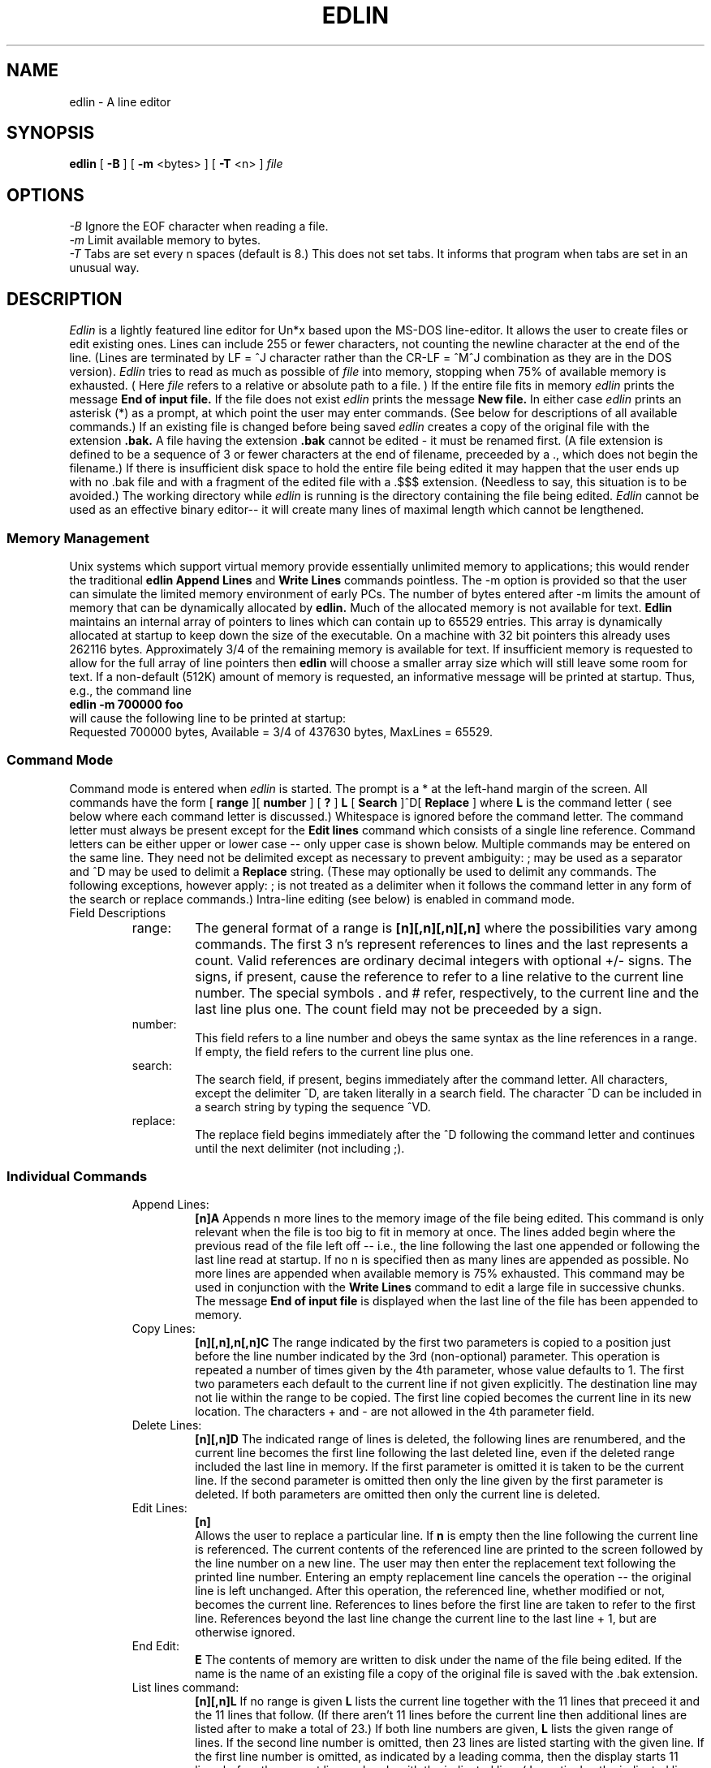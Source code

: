 .TH EDLIN 1
.SH NAME
edlin \- A line editor 
.SH SYNOPSIS
.B edlin 
[
.B -B 
] [
.B -m 
<bytes> ] [
.B -T
<n> ]
.I file
.br
.SH OPTIONS
.IR "\-B" "  Ignore the EOF character when reading a file."
.br
.IR "\-m" "  Limit available memory to bytes."
.br
.IR "\-T" "  Tabs are set every n spaces (default is 8.) This does not set
tabs. It informs that program when tabs are set in an unusual way.
.SH DESCRIPTION
.I Edlin 
is a lightly featured line editor for Un*x based upon the MS-DOS line-editor.
It allows the user to create files or edit existing ones. Lines can include
255 or fewer characters, not counting the newline character at the
end of the line. (Lines are terminated by LF = ^J character rather than
the CR-LF = ^M^J combination as they are in the DOS version).
.I Edlin
tries to read as much as possible of
.I file
into memory, stopping when 75% of available memory is exhausted. ( Here 
.I file
refers to a relative or absolute path to a file. )
If the
entire file fits in memory 
.I edlin
prints the message
.B "End of input file."
If the file does not exist
.I edlin
prints the message
.B "New file."
In either case
.I edlin
prints an asterisk (*) as a prompt, at which point the user may enter
commands. (See below for descriptions of all available commands.) If an
existing file is changed before being saved
.I edlin
creates a copy of the original file with the extension
.B ".bak."
A file having the extension
.B ".bak"
cannot be edited \- it must be renamed first. (A file extension is defined
to be a sequence of 3 or fewer characters at the end of filename, preceeded
by a ., which does not begin the filename.) If there is insufficient
disk space to hold the entire file being edited it may happen that the
user ends up with no .bak file and with a fragment of the edited file with
a .$$$ extension. (Needless to say, this situation is to be avoided.)
The working directory while
.I edlin
is running is the directory containing the file being edited.
.I Edlin 
cannot be used as an effective binary editor-- it will create many lines
of maximal length which cannot be lengthened.

.SS "Memory Management"
Unix systems which support virtual memory provide essentially unlimited memory
to applications; this would render the traditional 
.B edlin 
.B "Append Lines"
and
.B "Write Lines"
commands pointless. The \-m option is provided so that the user can simulate
the limited memory environment of early PCs. The number of bytes entered
after \-m limits the amount of memory that can be dynamically allocated
by
.B edlin.
Much of the allocated memory is not available for text. 
.B Edlin
maintains an internal array of pointers to lines which can contain up to
65529 entries. This array is dynamically allocated at startup to keep down
the size of the executable. On a machine with 32 bit pointers this already
uses 262116 bytes. Approximately 3/4 of the remaining memory is available
for text. If insufficient memory is requested to allow for the full array
of line pointers then 
.B edlin
will choose a smaller array size which will still leave some room for text.
If a non-default (512K) amount of memory is requested, an informative message
will be printed at startup. Thus, e.g., the command line
.br
.B "edlin -m 700000 foo"
.br
will cause the following line to be printed at startup:
.br
Requested 700000 bytes, Available = 3/4 of 437630 bytes, MaxLines = 65529.


.SS "Command Mode"
Command mode is entered when 
.I edlin
is started. The prompt is a * at
the left-hand margin of the screen. All commands have the form
[
.B range
][
.B number
] [
.B ?
] 
.B L
[
.B Search
]^D[
.B Replace 
]
where 
.B L 
is the command letter ( see below where each command letter is
discussed.) Whitespace is ignored before the command letter. 
The command letter must always be present except for the 
.B Edit lines 
command
which consists of a single line reference. Command letters can be either
upper or lower case -- only upper case is shown below.
Multiple commands may be entered on the
same line. They need not be delimited except as necessary to prevent 
ambiguity: ; may be used as a separator and ^D may be used to delimit
a 
.B Replace 
string. (These may optionally be used to delimit any commands. The following
exceptions, however apply: ; is not treated as a delimiter when it
follows the command letter in any form of the search or replace commands.)
Intra-line editing (see below) is enabled in command mode.

.IP "Field Descriptions"
.RS

.IP range:
The general format of a range is 
.B [n][,n][,n][,n] 
where the
possibilities vary among commands. The first 3 n's represent references to
lines and
the last represents a count. Valid references are ordinary decimal integers
with optional +/- signs. The signs, if present, cause the reference to refer
to a line relative to the current line number. The special symbols . and #
refer, respectively, to the current line and the last line plus one.
The count field
may not be preceeded by a sign. 
.IP number: 
This field refers to a line number and obeys the same syntax as the
line references in a range. If empty, the field refers to the current line
plus one.

.IP search: 
The search field, if present, begins immediately after the command
letter. All characters, except the delimiter ^D, are taken literally in a
search field. The character ^D can be included in a search string by typing
the sequence ^VD. 

.IP replace: 
The replace field begins immediately after the ^D following the
command letter and continues until the next delimiter (not including ;).
.RE

.SS "Individual Commands"
.RS
.IP "Append Lines: "
.B "[n]A "
Appends n more lines to the memory image of the file being edited. 
This command is only relevant when the file is too big to fit in memory at
once. The lines added begin where the previous read of the file left off --
i.e., the line following the last one appended or following the last line
read at startup. If no n is specified then as many lines are appended
as possible. No more lines are appended when available memory is 75%
exhausted. This command may be used in conjunction with the 
.B "Write Lines"
command to edit a large file in successive chunks. The message
.B "End of input file"
is displayed when the last line of the file has been appended to memory.

.IP "Copy Lines: "
.B "[n][,n],n[,n]C "
The range indicated by the first two parameters is copied to 
a position just before the
line number indicated by the 3rd (non-optional) parameter. This operation
is repeated a number of times given by the 4th parameter, whose value 
defaults to 1. The first two parameters each default to the current line if
not given explicitly. The destination line may not lie within the range
to be copied. The first line copied becomes the current line in its new
location. The characters + and - are not allowed in the 4th parameter field.
.IP "Delete Lines: "
.B "[n][,n]D "
The indicated range of lines is deleted, the following lines are renumbered,
and the current line becomes the first line following the last deleted line,
even if the deleted range included the last line in memory. If the first
parameter is omitted it is taken to be the current line. If the second 
parameter is omitted then only the line given by the first parameter is 
deleted. If both parameters are omitted then only the current line is deleted.

.IP "Edit Lines: "
.B "[n]"
 Allows the user to replace a particular line. 
If 
.B n 
is empty then the
line following the current line is referenced. The current contents of
the referenced line are printed to the screen followed by the line number
on a new line. The user may then enter the replacement text following
the printed line number. Entering an empty replacement line cancels the
operation -- the original line is left unchanged. After this operation,
the referenced line, whether modified or not, becomes the current line.
References to lines before the first line are taken to refer to the first
line. References beyond the last line change the current line to the last
line + 1, but are otherwise ignored.

.IP "End Edit: "
.B E 
The contents of memory are written to disk under the name of the file
being edited. If the name is the name of an existing file a copy of the
original file is saved with the .bak extension.

.IP "List lines command:"   
.B [n][,n]L
If no range is given 
.B L
lists the current line together with the 11 lines
that preceed it and the 11 lines that follow. (If there aren't 11 lines
before the current line then additional lines are listed after to make a
total of 23.) 
If both line numbers are
given, 
.B L 
lists the given range of lines. If the second line number is 
omitted, then 23 lines are listed starting with the given line. If the
first line number is omitted, as indicated by a leading comma, then
the display starts 11 lines before the current line and ends with the
indicated line. ( In particular, the indicated line may be before the
current line. If it is more than 11 lines before the current line the display
is the same as if you omitted both parameters.) This command does not change
the current line.  
.IP "Move Lines Command: "
.B "[n][,n],nM "
Moves the range of lines indicated by the first two parameters before the
line indicated by the 3rd parameter. The third parameter is not optional.
If either of the first two parameters is omitted it defaults to the current
line. The first line moved becomes the new current line. The range moved
cannot overlap with the destination.

.IP "Page Command:"
.B [n][,n]P
From the 
.I "IBM REFERENCE:"
.RS
If the first 
.B line
parameter is omitted, it defaults to the current line plus one. If the
second 
.B line
parameter is omitted, 23 lines are listed. The new current line becomes
the last line displayed by the
.B Page
command and is marked with an asterisk. This command pages through the file
displaying 23 lines at a time. It differs from the 
.B "List Lines"
command in that it changes the current line.
.RE

.IP "Quit Edit: "
.B Q 
Quits program without saving anything. (The user is asked to confirm this
action.)

.IP "Replace Text: "
.B "[n][,n][?]R[search][^Dreplace]"
The indicated range is searched for strings that match
.B search.
Any strings found are replaced by the 
.B replace
text, including multiple instances of
.B search
on a given line. The search for subsequent instances of 
.B search
begins at the end of the previous substitution. If no replacement text is
provided then each instance of the search string is deleted. If neither
.B search
nor
.B replace
is provided, the strings provided in the most recent 
.B R
or
.B S
commands are used. The optional ? parameter causes
.B edlin
to ask the user to confirm each replacement before it is made. If the first
range field is omitted the search begins with the line after the current
line. If the second field is omitted the search ends with the last line
in memory. If both fields are omitted the range is taken to be everything
beyond the current line. The 
.B search
field begins immediately after the command letter and ends at the character
before ^D (if provided) or before the next command delimiter. A 
 ^D, ^J, or ^M  
may be included in the search string by using the ^V escaping
mechanism (see below). The 
.B replace
field begins immediately after the first ^D and extends to the next
unescaped ^D.

.IP "Search Text: "
.B "[n][,n][?]S[search] "
where the optional string
.B search
ends at the next unescaped ^D or newline. If empty,
.B search
is taken to be the most recently entered search string. The range and
optional
.B ?
parameters are treated exactly as in the Replace Text command. The range is
searched for the next occurrece of 
.B search.
If ? is given then the user is prompted at each occurence. A response of
Y terminates the search, and any other response continues with the next
occurence of
.B search
on the same or subsequent lines. 

.IP "Transfer Text:"
.B [n]Tfilename
If the file of name
.B filename
is present in the current directory (the one containing the file originally
being edited) it is opened and its contents inserted before the current line
or before the line numbered
.B n
if the first parameter is present. The file is transfered until end of file
is reached or until available memory is 75% full.

.IP "Write Lines: "
.B "[n]W "
Write the first n lines from memory to a disk file. This command is only 
relevant if the file being edited is too big to fit in memory. Written
lines are removed from memory and the remaining lines are renumbered. If
no n is given then lines are removed until the memory in use falls to below
25% of the memory originally available. The first write creates a temporary
file with extension .$$$. Subsequent writes append to this file. The 
.B "End Edit "
command makes a copy of the original file and removes the .$$$ extension.
This command can be used together with the
.B "Append Lines"
command to edit a very large file in chunks that fit in memory.
.RE
.RE
.SS "Intra-Line Editing"
Line editing mode is entered when the user gives the input (I) command
or when a line number is entered at the command prompt. While in input mode
the user can manipulate the content of two buffers. The first contains the
contents of the current line being entered and the other contains the
previous line entered. Various special control
characters allow the user to modify
the contents of the current line using portions of the previous line. We
describe the action of these control characters below. The DOS version of
.I edlin 
uses function keys for many of these functions. The original function
key corresponding to each control character is given in parentheses. 

At all times the program maintains a pair of special pointers. The
current line pointer (CLP) points to the position in the current line buffer
at which the next character entered will be placed (if not a control 
character.) The previous line pointer (PLP) normally is moved along the previous
line buffer in step with the CLP, but does not move when the program is in
insert submode.

When the user enters a carriage return the contents of the current line buffer
become part of the memory image of the file being edited and the contents
are copied to the previous line buffer. 

.SS "Editing Characters"
.RS
.SS "^H (Backspace)"
Erases the character before the cursor and moves the cursor
back one space. Decrements the CLP and PLP.

.SS "^I (Tab)"
Reads a tab character as input and outputs tab character to terminal. 
Thus it is treated like any ordinary character, but is worthy of mention here
because its effect is widely misunderstood. The visual effect of the tab on the
display depends on the terminal settings. In MSDOS, tab stops were always set
at 8 character intervals and this behaviour could not be changed. (Of course,
DOS applications were free to do what they wanted with a tab character. Here
we refer to the behavior of the usual command shell.) In unix, tabs can be
set using the tabs(1) program, but edlin assumes the default 8 character
setting in its own interpretation of the tab character unless told otherwise
with the -T option. In most unix terminals, tabs can even be set at 
unequal intervals, but edlin cannot emulate this behavior.

.SS "^E (Insert)" 
Toggles insert sub\-mode. In insert sub\-mode each entered character
advances the CLP but not the PLP.

.SS "^P (^P)" 
Begins sending a copy of every line entered to a temporary
file. This is ended when the user strikes ^P a second time,
at which point the temporary file is sent to the print
spooling system. The temporary file is removed.

.SS "^W (F1)"   
Enters the character pointed to by the PLP into the current
line and advances both CLP and PLP. Thus, the previous line
can be recalled one character at a time.

.SS "^L (F2)" 
The program waits for the user to enter a search character.
If the character entered is not present in the previous line
from the PLP on, then nothing happens. Otherwise, the contents
of the previous line from the PLP up to, but not including,
the  first occurence of the searched character are entered 
into the current line.

.SS "^A (F3)"  
The entire contents of the previous line from the PLP on
are entered into the current line.

.SS "^R (F4)" 
The program waits for the user to enter a search character.
If the character entered is not present in the previous line
from the PLP on, then nothing happens. Otherwise, the PLP
is advanced to the position of the first occurence of the
search character. (Note: this does not change the current
line. Thus, this key is normally used in conjuction with F3.)

.SS  "^T (F5)" 
Copies the current line buffer to the previous line buffer.
(Other than entering a carriage return this is the only way
the previous line buffer can be altered.) The line on the screen is
ended with an @ character and a new line begun beneath it.

.SS "^D (F6,^Z)"  
Ends the current line and returns to command mode. (Only if 
entered on an empty line. Otherwise D^ is entered on the
current line.)

.SS "^C (Ctl-Brk)"
Returns to command mode cancelling the current line.

.SS "^[ (Esc)" 
Cancels the current line. Resets CLP to the beginning of
the current line buffer. (The current line on the screen is terminated with
a \\ character, and a new line is begun directly below it. Unlike ^T, this
does not change the contents of the Previous Line Buffer. )

.SS "^? (Del)"        
Decrements the PLP. (^? stands for the -1 = 127 character.)

.SS "^V (^V)"        
Allows control characters (ascii codes < 32) to be
entered into the current line. More precisely, if X
is a capital letter of the alphabet, ^VX is entered
as the control character ^X. Also escapes the
special meaning of the carriage return character and 
of ^V itself. (Thus, e.g., ^V^V^VB is entered as
^V^B.) If ^Vx is entered where x is any other 
character then ^V is ignored and x has its normal
effect.

.SS "^U (ALT)"   
Allows entering extended characters from the number pad.
If a number in the range 100-255 is entered using the number
keys (ordinary or numberpad) and then ^U is entered again,
the character corresponding to the number is entered into
the current line. Thus, ^Uxyz^U becomes character number
xyz. If anything else is entered between the ^U's then 
nothing happens. The number 0 on the  number pad must be entered
using the shift. Characters in the range 1-99 can also be entered
but the end is marked by typing any character other than a digit or
^U. This character then also becomes part of the input.
.RE
.PP
.SH "SEE ALSO"
.BR ed (1)
.br
.I "Disk Operating System Version 3.10 Reference"
IBM (
.B 1985
)
.br
.I "Disk Operating System Version 3.10 User's Guide"
IBM (
.B 1985
)
.br
.SH AUTHOR
Terry R. McConnell 
.br
trmcconn@syr.edu
.SH BUGS
.br
.RS
An otherwise empty line field containing only a + or minus sign is taken to
refer to the current line.
.br
The command delimter ; is not treated consistently: it does not function
as a delimiter in the search or replace command. This does have the 
advantage that ; can be treated like any other character in a search or
replace string.
.br
The program assumes that tab stops are set at regular intervals.
.br 
If no characters are entered in a new file, the e command creates an
empty file. (In the DOS version, edlin always puts a ^Z at the end of
file, so an empty file cannot be created.)
.RE
